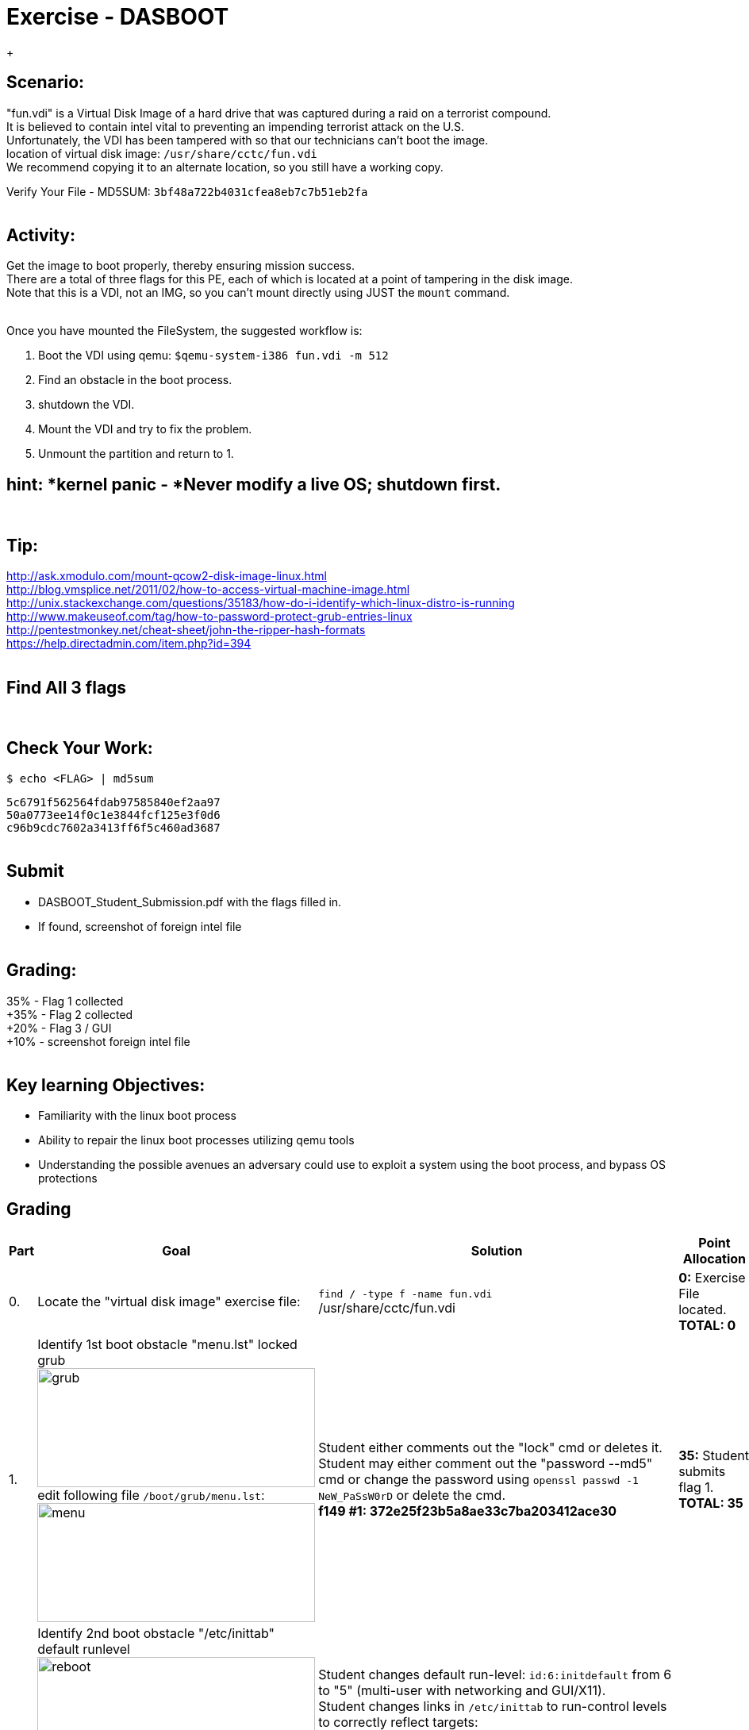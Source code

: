 :doctype: book
:stylesheet: ../../cctc.css


= Exercise - DASBOOT
:doctype: book
:source-highlighter: coderay
:listing-caption: Listing
// Uncomment next line to set page size (default is Letter)
//:pdf-page-size: A4
{empty} +

== *Scenario:*

"fun.vdi" is a Virtual Disk Image of a hard drive that was captured during a raid on a terrorist compound. +
It is believed to contain intel vital to preventing an impending terrorist attack on the U.S. +
Unfortunately, the VDI has been tampered with so that our technicians can't boot the image. +
location of virtual disk image:  `/usr/share/cctc/fun.vdi` +
We recommend copying it to an alternate location, so you still have a working copy. +

Verify Your File - MD5SUM: `3bf48a722b4031cfea8eb7c7b51eb2fa` +
{empty} +

== *Activity:*

Get the image to boot properly, thereby ensuring mission success. +
There are a total of three flags for this PE, each of which is located at a point of tampering in the disk image. +
Note that this is a VDI, not an IMG, so you can't mount directly using JUST the `mount` command. +
{empty} +
 

Once you have mounted the FileSystem, the suggested workflow is:  
[square]
. Boot the VDI using qemu:  `$qemu-system-i386 fun.vdi -m 512`
. Find an obstacle in the boot process.
. shutdown the VDI.
. Mount the VDI and try to fix the problem.
. Unmount the partition and return to 1.
{empty} +
 
== *hint: *kernel panic - *Never modify a live OS*; shutdown first. 
{empty} +

== *Tip:*

http://ask.xmodulo.com/mount-qcow2-disk-image-linux.html +
http://blog.vmsplice.net/2011/02/how-to-access-virtual-machine-image.html +
http://unix.stackexchange.com/questions/35183/how-do-i-identify-which-linux-distro-is-running +
http://www.makeuseof.com/tag/how-to-password-protect-grub-entries-linux +
http://pentestmonkey.net/cheat-sheet/john-the-ripper-hash-formats +
https://help.directadmin.com/item.php?id=394 +
{empty} +

== *Find All 3 flags* +
{empty} +

== *Check Your Work:* +

`$ echo <FLAG> | md5sum` +

`5c6791f562564fdab97585840ef2aa97` +
`50a0773ee14f0c1e3844fcf125e3f0d6` +
`c96b9cdc7602a3413ff6f5c460ad3687` +
{empty} +



== *Submit* +
[square]
** DASBOOT_Student_Submission.pdf with the flags filled in. +
** If found, screenshot of foreign intel file +
{empty} +

== *Grading:* +

35% - Flag 1 collected +
+35% - Flag 2 collected +
+20% - Flag 3 / GUI +
+10% - screenshot foreign intel file +
{empty} +

== *Key learning Objectives:* +
[square]
** Familiarity with the linux boot process +
** Ability to repair the linux boot processes utilizing qemu tools +
** Understanding the possible avenues an adversary could use to exploit a system using the boot process, and bypass OS protections +

== Grading
[width="60%",cols="4*"]
|===
|*Part* |*Goal* |*Solution* |*Point Allocation*

|0.
|Locate the "virtual disk image" exercise file:
|`find / -type f -name fun.vdi` +
/usr/share/cctc/fun.vdi
|*0:* Exercise File located. +
*TOTAL: 0*

|1.
|Identify 1st boot obstacle "menu.lst" locked grub +
image:https://github.com/D4NP0UL1N/Public/blob/master/ADOX/pics/locked_grub.png?raw=true["grub",height="150",width="350"] +
edit following file `/boot/grub/menu.lst`: +
image:https://github.com/D4NP0UL1N/Public/blob/master/ADOX/pics/menu_lst.png?raw=true["menu",height="150",width="350""] +
|Student either comments out the "lock" cmd or deletes it. +
  Student may either comment out the "password --md5" cmd or change the password using `openssl passwd -1 NeW_PaSsW0rD` or delete the cmd. +
*f149 #1: 372e25f23b5a8ae33c7ba203412ace30*
|*35:* Student submits flag 1. +
*TOTAL: 35*

|2.
|Identify 2nd boot obstacle "/etc/inittab" default runlevel +
image:https://github.com/D4NP0UL1N/Public/blob/master/ADOX/pics/reboot.png?raw=true["reboot",height="150",width="350"] +
edit following file `/etc/inittab`: +
image:https://github.com/D4NP0UL1N/Public/blob/master/ADOX/pics/inittab.png?raw=true["inittab",height="150",width="350"] +
|Student changes default run-level: `id:6:initdefault` from 6 to "5" (multi-user with networking and GUI/X11). +
Student changes links in `/etc/inittab` to run-control levels to correctly reflect targets: +
  
  `l0:0:wait:/etc/init.d/knoppix-halt` +
  `l1:1:wait:/etc/init.d/rc *1*` +
  `l2:2:wait:/etc/init.d/rc *2*` +
  `l3:3:wait:/etc/init.d/rc *3*` +
  `l4:4:wait:/etc/init.d/rc 4` +
  `l5:5:wait:/etc/init.d/rc *5*` +
  `l6:6:wait:/etc/init.d/knoppix-reboot` +
  
*g00d j0b, here's #tw0: 14b305c34617fe40a0cadc6052d1023e*
|*35:* Student submits flag 2. +
*TOTAL: 35*

|3.
|Identify 3rd boot obstacle +
|*IF* student boots up right after making changes to `/etc/inittab` the startup scripts in `/etc/rc[0-6].d` will revert all changes to `/etc/inittab`. +
After Student reboots, they discover thier changes have been reverted, and begin further investigation, discovering the `/etc/rc[0-6].d` files contain revert scripts. +
Using command: +
`find /tmp/mount/etc/ -maxdepth 1 -type d -name "rc*" -exec tree -L 2 -C {} \;` students tree all startup scripts in the `/etc/rc[0-6].d` files. +
Using command: +
`find /tmp/mount/etc/rc* -maxdepth 1 -type l -exec readlink -f {} 2>/dev/null \;` students identify exact location of linked files: +

`/opt/bootlocal.sh` +
`/tmp/mount/etc/init.d/desktop.lua` +
`/tmp/mount/etc/init.d/devpts.sh` +
`/tmp/mount/etc/init.d/dsl-config` +
`/tmp/mount/etc/init.d/dsl-restore.sh` +
`/tmp/mount/etc/init.d/knoppix-autoconfig` +
`/tmp/mount/etc/init.d/knoppix-halt` +
`/tmp/mount/etc/init.d/knoppix-reboot` +
`/tmp/mount/etc/init.d/lprng` +
`/tmp/mount/etc/init.d/nfs-common` +
`/tmp/mount/etc/init.d/pcmcia` +
`/tmp/mount/etc/init.d/ppp_move.sh` +
`/tmp/mount*/etc/kek*` +
`/tmp/mount*/etc/lel*` +
`/tmp/mount*/etc/redirect*` +

Of interest, in the output, are the files originating from `/etc` that are not process daemons (`/etc/init.d/`): +
`/etc/{kek,lel}` and `/etc/redirect` +

image:https://github.com/D4NP0UL1N/Public/blob/master/ADOX/pics/kek.png?raw=true["1",height="250",width="450"] +

image:https://github.com/D4NP0UL1N/Public/blob/master/ADOX/pics/lel.png?raw=true["2",height="150",width="350"] +

image:https://github.com/D4NP0UL1N/Public/blob/master/ADOX/pics/redirect.png?raw=true["3",height="125",width="350"] +

image:https://github.com/D4NP0UL1N/Public/blob/master/ADOX/pics/art.png?raw=true["4",height="50",width="350"] +

Rebooting the image after `/etc/{kek,lel,redirect}` have been subdued, reveals the final GUI/X11 flag: +

*f04dcc0423c9*
|*20:* Student submits flag 1. +
*TOTAL: 20*

|4.
|Identify Intel File / Final Flag: +
|student runs command: +
`find ./ -type f -name "\*.jpg" -exec cp {} /tmp/pics \;` and `find ./ -type f -name "\*.png" -exec cp {} /tmp/pics \;` +
student runs command: +
`firefox /tmp/pic/flag5.jpg` and reveals final intel file/final flag: +

image:https://github.com/D4NP0UL1N/Public/blob/master/ADOX/pics/intel.png?raw=true["intel",height="150",width="350"] +

*7<!xaK(s2`AqZX`z*
|*10:* Submit Screenshot. +
*TOTAL: 10*
|===
// end::grading[]
// end::solution[]

